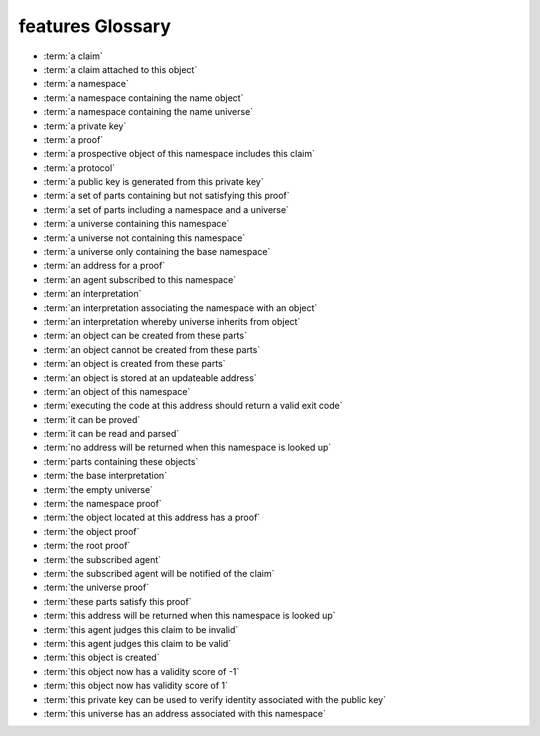 features Glossary
=================

- :term:`a claim`
- :term:`a claim attached to this object`
- :term:`a namespace`
- :term:`a namespace containing the name object`
- :term:`a namespace containing the name universe`
- :term:`a private key`
- :term:`a proof`
- :term:`a prospective object of this namespace includes this claim`
- :term:`a protocol`
- :term:`a public key is generated from this private key`
- :term:`a set of parts containing but not satisfying this proof`
- :term:`a set of parts including a namespace and a universe`
- :term:`a universe containing this namespace`
- :term:`a universe not containing this namespace`
- :term:`a universe only containing the base namespace`
- :term:`an address for a proof`
- :term:`an agent subscribed to this namespace`
- :term:`an interpretation`
- :term:`an interpretation associating the namespace with an object`
- :term:`an interpretation whereby universe inherits from object`
- :term:`an object can be created from these parts`
- :term:`an object cannot be created from these parts`
- :term:`an object is created from these parts`
- :term:`an object is stored at an updateable address`
- :term:`an object of this namespace`
- :term:`executing the code at this address should return a valid exit code`
- :term:`it can be proved`
- :term:`it can be read and parsed`
- :term:`no address will be returned when this namespace is looked up`
- :term:`parts containing these objects`
- :term:`the base interpretation`
- :term:`the empty universe`
- :term:`the namespace proof`
- :term:`the object located at this address has a proof`
- :term:`the object proof`
- :term:`the root proof`
- :term:`the subscribed agent`
- :term:`the subscribed agent will be notified of the claim`
- :term:`the universe proof`
- :term:`these parts satisfy this proof`
- :term:`this address will be returned when this namespace is looked up`
- :term:`this agent judges this claim to be invalid`
- :term:`this agent judges this claim to be valid`
- :term:`this object is created`
- :term:`this object now has a validity score of -1`
- :term:`this object now has validity score of 1`
- :term:`this private key can be used to verify identity associated with the public key`
- :term:`this universe has an address associated with this namespace`

.. glossary::
    a namespace
        | features/Claim.feature 5
        | features/Judgment.feature 4, 12
        | features/Universe.feature 13, 18

    an object is created from these parts
        | features/Namespace.feature 10
        | features/Object.feature 9
        | features/Universe.feature 8

    it can be proved
        | features/Namespace.feature 12
        | features/Object.feature 10
        | features/Universe.feature 10

    an agent subscribed to this namespace
        | features/Claim.feature 6
        | features/Judgment.feature 6, 14

    a universe containing this namespace
        | features/Namespace.feature 7
        | features/Universe.feature 14

    parts containing these objects
        | features/Namespace.feature 9
        | features/Object.feature 7

    it can be read and parsed
        | features/Namespace.feature 11
        | features/Universe.feature 9

    an object of this namespace
        | features/Judgment.feature 5, 13

    a claim attached to this object
        | features/Judgment.feature 7, 15

    a set of parts including a namespace and a universe
        | features/Object.feature 13, 20

    the object located at this address has a proof
        | features/Object.feature 15, 22

    these parts satisfy this proof
        | features/Object.feature 16, 23

    an object can be created from these parts
        | features/Object.feature 17, 24

    a proof
        | features/Object.feature 27, 32

    a set of parts containing but not satisfying this proof
        | features/Object.feature 28, 33

    an object cannot be created from these parts
        | features/Object.feature 29, 34

    a private key
        | features/Agent.feature 4

    a public key is generated from this private key
        | features/Agent.feature 5

    this private key can be used to verify identity associated with the public key
        | features/Agent.feature 6

    a claim
        | features/Claim.feature 7

    a prospective object of this namespace includes this claim
        | features/Claim.feature 8

    this object is created
        | features/Claim.feature 9

    the subscribed agent will be notified of the claim
        | features/Claim.feature 10

    the subscribed agent
        | features/Claim.feature 11

    an object is stored at an updateable address
        | features/Claim.feature 16

    this agent judges this claim to be invalid
        | features/Judgment.feature 8

    this object now has a validity score of -1
        | features/Judgment.feature 9

    this agent judges this claim to be valid
        | features/Judgment.feature 16

    this object now has validity score of 1
        | features/Judgment.feature 17

    the root proof
        | features/Namespace.feature 4

    the namespace proof
        | features/Namespace.feature 5

    a namespace containing the name object
        | features/Namespace.feature 6

    an interpretation
        | features/Namespace.feature 8

    the object proof
        | features/Object.feature 4

    the empty universe
        | features/Object.feature 5

    the base interpretation
        | features/Object.feature 6

    a protocol
        | features/Object.feature 8

    an interpretation associating the namespace with an object
        | features/Object.feature 14

    this universe has an address associated with this namespace
        | features/Object.feature 21

    an address for a proof
        | features/Proof.feature 8

    executing the code at this address should return a valid exit code
        | features/Proof.feature 9

    a universe only containing the base namespace
        | features/Universe.feature 4

    the universe proof
        | features/Universe.feature 5

    a namespace containing the name universe
        | features/Universe.feature 6

    an interpretation whereby universe inherits from object
        | features/Universe.feature 7

    this address will be returned when this namespace is looked up
        | features/Universe.feature 15

    a universe not containing this namespace
        | features/Universe.feature 19

    no address will be returned when this namespace is looked up
        | features/Universe.feature 20

